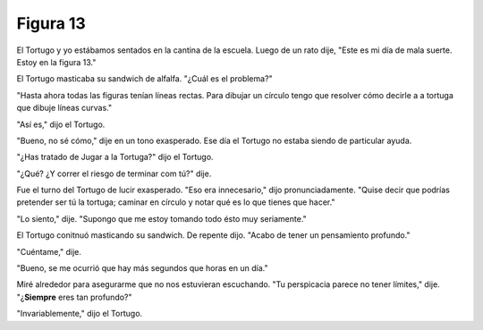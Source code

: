 Figura 13
=========

.. image:: _static/images/confusion-13.svg
   :height: 300px
   :width: 300px
   :scale: 50 %
   :alt: Puzzle 13
   :align: left


El Tortugo y yo estábamos sentados en la cantina de la escuela. Luego de un rato dije, "Este es mi día de mala suerte. Estoy en la figura 13."

El Tortugo masticaba su sandwich de alfalfa. "¿Cuál es el problema?"

"Hasta ahora todas las figuras tenían líneas rectas. Para dibujar un círculo tengo que resolver cómo decirle a a tortuga que dibuje líneas curvas."

"Así es," dijo el Tortugo. 

"Bueno, no sé cómo," dije en un tono exasperado. Ese día el Tortugo no estaba siendo de particular ayuda. 

"¿Has tratado de Jugar a la Tortuga?" dijo el Tortugo. 

"¿Qué? ¿Y correr el riesgo de terminar com tú?" dije. 

Fue el turno del Tortugo de lucir exasperado. "Eso era innecesario," dijo pronunciadamente. "Quise decir que podrías pretender ser tú la tortuga; caminar en círculo y notar qué es lo que tienes que hacer."

"Lo siento," dije. "Supongo que me estoy tomando todo ésto muy seriamente."

El Tortugo conitnuó masticando su sandwich. De repente dijo. "Acabo de tener un pensamiento profundo."

"Cuéntame," dije. 

"Bueno, se me ocurrió que hay más segundos que horas en un día." 

Miré alrededor para asegurarme que no nos estuvieran escuchando. "Tu perspicacia parece no tener límites," dije. "¿**Siempre** eres tan profundo?"

"Invariablemente," dijo el Tortugo. 









